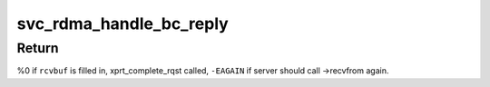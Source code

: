 .. -*- coding: utf-8; mode: rst -*-
.. src-file: net/sunrpc/xprtrdma/svc_rdma_backchannel.c

.. _`svc_rdma_handle_bc_reply`:

svc_rdma_handle_bc_reply
========================

.. c:function:: int svc_rdma_handle_bc_reply(struct rpc_xprt *xprt, __be32 *rdma_resp, struct xdr_buf *rcvbuf)

    Process incoming backchannel reply

    :param struct rpc_xprt \*xprt:
        controlling backchannel transport

    :param __be32 \*rdma_resp:
        pointer to incoming transport header

    :param struct xdr_buf \*rcvbuf:
        XDR buffer into which to decode the reply

.. _`svc_rdma_handle_bc_reply.return`:

Return
------

%0 if \ ``rcvbuf``\  is filled in, xprt_complete_rqst called,
\ ``-EAGAIN``\  if server should call ->recvfrom again.

.. This file was automatic generated / don't edit.

